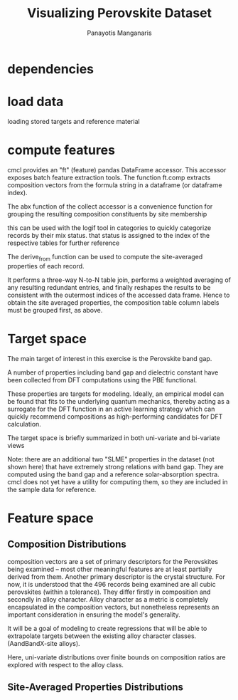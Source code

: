 #+TITLE: Visualizing Perovskite Dataset
#+AUTHOR: Panayotis Manganaris
#+EMAIL: pmangana@purdue.edu
#+PROPERTY: header-args :session aikit :kernel mrg :async yes :pandoc org
* dependencies
#+begin_src jupyter-python :exports results :results raw drawer
  # featurization
  import cmcl
  from cmcl import Categories
#+end_src
  
#+begin_src jupyter-python :exports results :results raw drawer
  # data tools
  import pandas as pd
  import numpy as np
  # preprocessing
  from sklearn.preprocessing import Normalizer, StandardScaler
  # visualization
  import matplotlib.pyplot as plt
  import seaborn as sns
#+end_src

* load data
loading stored targets and reference material
#+begin_src jupyter-python :exports results :results raw drawer
  my = pd.read_csv("./mannodi_data.csv").set_index(["index", "Formula", "sim_cell"])
  lookup = pd.read_csv("./constituent_properties.csv").set_index("Formula")
#+end_src
* compute features
cmcl provides an "ft" (feature) pandas DataFrame accessor. This
accessor exposes batch feature extraction tools. The function ft.comp
extracts composition vectors from the formula string in a dataframe
(or dataframe index).

The abx function of the collect accessor is a convenience function for
grouping the resulting composition constituents by site membership
#+begin_src jupyter-python :exports results :results raw drawer
  mc = my.ft.comp() # compute numerical compostion vectors from strings
  mc = mc.collect.abx() # convenient site groupings for perovskites data
#+end_src
this can be used with the logif tool in categories to quickly
categorize records by their mix status. that status is assigned to the
index of the respective tables for further reference
#+begin_src jupyter-python :exports results :results raw drawer
  mixlog = mc.groupby(level=0, axis=1).count()
  mix = mixlog.pipe(Categories.logif, condition=lambda x: x>1, default="pure", catstring="and")
  mc = mc.assign(mix=mix).set_index("mix", append=True)
  my = my.assign(mix=mix).set_index("mix", append=True)
#+end_src

The derive_from function can be used to compute the site-averaged
properties of each record.

It performs a three-way N-to-N table join, performs a weighted
averaging of any resulting redundant entries, and finally reshapes the
results to be consistent with the outermost indices of the accessed
data frame. Hence to obtain the site averaged properties, the
composition table column labels must be grouped first, as above.

#+begin_src jupyter-python :exports results :results raw drawer
  mp = mc.ft.derive_from(lookup, "element", "Formula")
#+end_src

* Target space
The main target of interest in this exercise is the Perovskite band
gap.

A number of properties including band gap and dielectric constant have
been collected from DFT computations using the PBE functional.

These properties are targets for modeling. Ideally, an empirical model
can be found that fits to the underlying quantum mechanics, thereby
acting as a surrogate for the DFT function in an active learning
strategy which can quickly recommend compositions as high-performing
candidates for DFT calculation.

The target space is briefly summarized in both uni-variate and bi-variate views

Note: there are an additional two "SLME" properties in the dataset
(not shown here) that have extremely strong relations with band
gap. They are computed using the band gap and a reference
solar-absorption spectra. cmcl does not yet have a utility for
computing them, so they are included in the sample data for reference.

#+begin_src jupyter-python :exports results :results raw drawer
  plt.style.use('dark_background')
  p = sns.pairplot(my.filter(regex=r"PBE|dielc").drop("PBE_dbg_eV", axis=1).assign(mix=mix), hue='mix')
  p.figure.show()
#+end_src

* Feature space
** Composition Distributions
composition vectors are a set of primary descriptors for the
Perovskites being examined -- most other meaningful features are at
least partially derived from them. Another primary descriptor is the
crystal structure. For now, it is understood that the 496 records
being examined are all cubic perovskites (within a tolerance). They
differ firstly in composition and secondly in alloy character. Alloy
character as a metric is completely encapsulated in the composition
vectors, but nonetheless represents an important consideration in
ensuring the model's generality.

It will be a goal of modeling to create regressions that will be able
to extrapolate targets between the existing alloy character classes.
(AandBandX-site alloys).

Here, uni-variate distributions over finite bounds on composition
ratios are explored with respect to the alloy class.

#+begin_src jupyter-python :exports results :results raw drawer
  nmc = pd.melt(
      pd.DataFrame(
          mc.fillna(0).pipe(Normalizer(norm="l1").fit_transform), #normalizing the data by each vector's manhattan length gives proportional quantities
          columns=mc.columns,
          index=mc.index).assign(mix=mix),
      id_vars="mix").replace(0, np.NaN).dropna() # eliminate the "zeros" (missing values) to focus on the meaningful data
#+end_src

#+begin_src jupyter-python :exports results :results raw drawer
  with sns.plotting_context("poster"):
      p = sns.catplot(x="value", col="element", data=nmc, col_wrap=5, kind="count", hue="mix",
                      col_order=["Ba", "Ge", "Cl", "Br", "I", "Sn", "Pb", "Cs", "FA", "MA", "Sr", "Ca", "Rb", "K"])
      (p.set_xticklabels(rotation=90))
#+end_src
** Site-Averaged Properties Distributions 
#+begin_src jupyter-python :exports results :results raw drawer
  dxr = pd.IndexSlice
  some_axes = mp.loc[:, dxr[:, mp.columns.get_level_values(1)[0:4]]] #change these level value slices to focus on different site axes or remove slicing to see all
  smp = pd.melt(
      pd.DataFrame(
          some_axes.pipe(StandardScaler().fit_transform), #Z transform scales dimensions so they are comparable
          columns=some_axes.columns,
          index=some_axes.index).assign(mix=mix),
      id_vars="mix").replace(0, np.NaN).dropna() # eliminate "zeros" (missing values) to focus on the meaningful data
#+end_src

#+begin_src jupyter-python :exports results :results raw drawer
  with sns.plotting_context("notebook"):
      p = sns.displot(x="value", col=smp.iloc[:,2], row="site", data=smp, kind="hist", hue="mix", multiple='stack')
#+end_src

